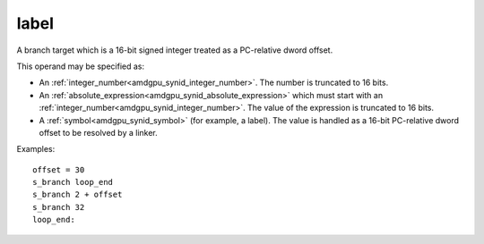 ..
    **************************************************
    *                                                *
    *   Automatically generated file, do not edit!   *
    *                                                *
    **************************************************

.. _amdgpu_synid7_label:

label
===========================

A branch target which is a 16-bit signed integer treated as a PC-relative dword offset.

This operand may be specified as:

* An :ref:`integer_number<amdgpu_synid_integer_number>`. The number is truncated to 16 bits.
* An :ref:`absolute_expression<amdgpu_synid_absolute_expression>` which must start with an :ref:`integer_number<amdgpu_synid_integer_number>`. The value of the expression is truncated to 16 bits.
* A :ref:`symbol<amdgpu_synid_symbol>` (for example, a label). The value is handled as a 16-bit PC-relative dword offset to be resolved by a linker.

Examples:

.. parsed-literal::

  offset = 30
  s_branch loop_end
  s_branch 2 + offset
  s_branch 32
  loop_end:

